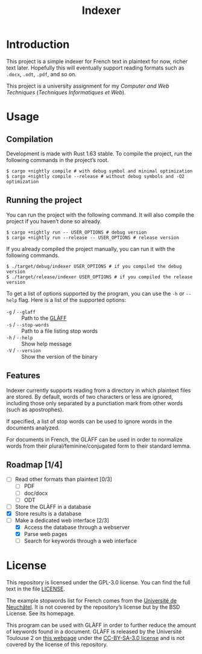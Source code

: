 #+title: Indexer

* Introduction
This project is a simple indexer for French text in plaintext for now,
richer text later. Hopefully this will eventually support reading
formats such as ~.docx~, ~.odt~, ~.pdf~, and so on.

This project is a university assignment for my /Computer and Web
Techniques/ (/Techniques Informatiques et Web/).

* Usage
** Compilation
Development is made with Rust 1.63 stable. To compile the project, run
the following commands in the project’s root.
#+begin_src shell
$ cargo +nightly compile # with debug symbol and minimal optimization
$ cargo +nightly compile --release # without debug symbols and -O2 optimization
#+end_src

** Running the project
You can run the project with the following command. It will also
compile the project if you haven’t done so already.
#+begin_src shell
$ cargo +nightly run -- USER_OPTIONS # debug version
$ cargo +nightly run --release -- USER_OPTIONS # release version
#+end_src

If you already compiled the project manually, you can run it with the
following commands.
#+begin_src shell
$ ./target/debug/indexer USER_OPTIONS # if you compiled the debug version
$ ./target/release/indexer USER_OPTIONS # if you compiled the release version
#+end_src

To get a list of options supported by the program, you can use the ~-h~
or ~--help~ flag. Here is a list of the supported options:
- ~-g~ / ~--glaff~ :: Path to the [[http://redac.univ-tlse2.fr/lexiques/glaff.html][GLÀFF]]
- ~-s~ / ~--stop-words~ :: Path to a file listing stop words
- ~-h~ / ~--help~ :: Show help message
- ~-V~ / ~--version~ :: Show the version of the binary

** Features
Indexer currently supports reading from a directory in which plaintext
files are stored. By default, words of two characters or less are
ignored, including those only separated by a punctiation mark from
other words (such as apostrophes).

If specified, a list of stop words can be used to ignore words in the
documents analyzed.

For documents in French, the GLÀFF can be used in order to normalize
words from their plural/feminine/conjugated form to their standard
lemma.

** Roadmap [1/4]
- [ ] Read other formats than plaintext [0/3]
  - [ ] PDF
  - [ ] doc/docx
  - [ ] ODT
- [ ] Store the GLÀFF in a database
- [X] Store results is a database
- [-] Make a dedicated web interface [2/3]
  - [X] Access the database through a webserver
  - [X] Parse web pages
  - [ ] Search for keywords through a web interface

* License
This repository is licensed under the GPL-3.0 license. You can find
the full text in the file [[file:LICENSE][LICENSE]].

The example stopwords list for French comes from the [[http://members.unine.ch/jacques.savoy/clef/index.html][Université de
Neuchâtel]]. It is not covered by the repository’s license but by the
BSD License. See its homepage.

This program can be used with GLÀFF in order to further reduce the
amount of keywords found in a document. GLÀFF is released by the
Université Toulouse 2 on [[http://redac.univ-tlse2.fr/lexiques/glaff.html][this webpage]] under the [[https://creativecommons.org/licenses/by-sa/3.0/][CC-BY-SA-3.0 license]]
and is not covered by the license of this repository.
